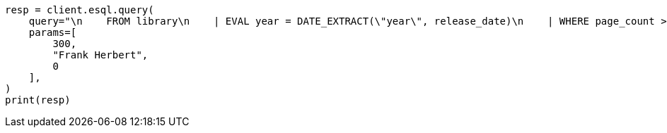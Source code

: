 // This file is autogenerated, DO NOT EDIT
// esql/esql-rest.asciidoc:267

[source, python]
----
resp = client.esql.query(
    query="\n    FROM library\n    | EVAL year = DATE_EXTRACT(\"year\", release_date)\n    | WHERE page_count > ? AND author == ?\n    | STATS count = COUNT(*) by year\n    | WHERE count > ?\n    | LIMIT 5\n  ",
    params=[
        300,
        "Frank Herbert",
        0
    ],
)
print(resp)
----

